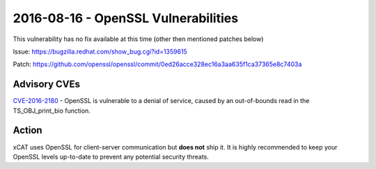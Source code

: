 2016-08-16 - OpenSSL Vulnerabilities
====================================

This vulnerability has no fix available at this time (other then mentioned patches below)

Issue: https://bugzilla.redhat.com/show_bug.cgi?id=1359615

Patch: https://github.com/openssl/openssl/commit/0ed26acce328ec16a3aa635f1ca37365e8c7403a

Advisory CVEs
-------------

`CVE-2016-2180 <https://exchange.xforce.ibmcloud.com/vulnerabilities/115829>`_ - OpenSSL is vulnerable to a denial of service, caused by an out-of-bounds read in the TS_OBJ_print_bio function. 

Action
------

xCAT uses OpenSSL for client-server communication but **does not** ship it.  It is highly recommended to keep your OpenSSL levels up-to-date to prevent any potential security threats.  
